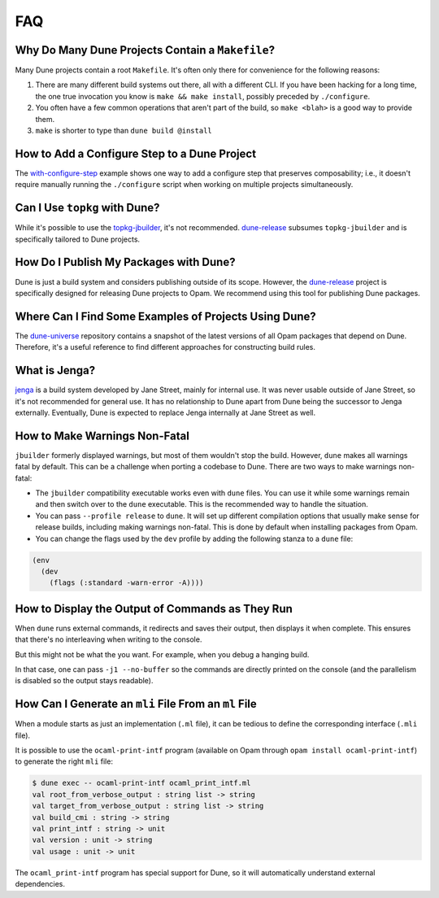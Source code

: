 ***
FAQ
***

Why Do Many Dune Projects Contain a ``Makefile``?
=================================================

Many Dune projects contain a root ``Makefile``. It's often only there for
convenience for the following reasons:

1. There are many different build systems out there, all with a different CLI.
   If you have been hacking for a long time, the one true invocation you know is
   ``make && make install``, possibly preceded by ``./configure``.

2. You often have a few common operations that aren't part of the build, so
   ``make <blah>`` is a good way to provide them.

3. ``make`` is shorter to type than ``dune build @install``

How to Add a Configure Step to a Dune Project
=============================================

The with-configure-step_ example shows one way to add a configure step that
preserves composability; i.e., it doesn't require manually running the ``./configure``
script when working on multiple projects simultaneously.

.. _with-configure-step: https://github.com/ocaml/dune/tree/master/example/with-configure-step.t

Can I Use ``topkg`` with Dune?
==============================

While it's possible to use the topkg-jbuilder_, it's not recommended. dune-release_
subsumes ``topkg-jbuilder`` and is specifically tailored to Dune projects.


How Do I Publish My Packages with Dune?
=======================================

Dune is just a build system and considers publishing outside of its scope.
However, the dune-release_ project is specifically designed for releasing Dune
projects to Opam. We recommend using this tool for publishing Dune packages.

Where Can I Find Some Examples of Projects Using Dune?
======================================================

The dune-universe_ repository contains a snapshot of the latest versions of all
Opam packages that depend on Dune. Therefore, it's a useful reference 
to find different approaches for constructing build rules.

What is Jenga?
==============

jenga_ is a build system developed by Jane Street, mainly for internal use. It
was never usable outside of Jane Street, so it's not recommended for general
use. It has no relationship to Dune apart from Dune being the successor to Jenga
externally. Eventually, Dune is expected to replace Jenga internally at Jane
Street as well.

.. _dune-universe: https://github.com/dune-universe/dune-universe
.. _topkg-jbuilder: https://github.com/samoht/topkg-jbuilder
.. _dune-release: https://github.com/samoht/dune-release
.. _jenga: https://github.com/janestreet/jenga

How to Make Warnings Non-Fatal
==============================

``jbuilder`` formerly displayed warnings, but most of them wouldn't stop the
build. However, ``dune`` makes all warnings fatal by default. This can be a
challenge when porting a codebase to Dune. There are two ways to make warnings
non-fatal:

- The ``jbuilder`` compatibility executable works even with ``dune`` files. You
  can use it while some warnings remain and then switch over to the ``dune``
  executable. This is the recommended way to handle the situation.
- You can pass ``--profile release`` to ``dune``. It will set up different
  compilation options that usually make sense for release builds, including
  making warnings non-fatal. This is done by default when installing packages
  from Opam.
- You can change the flags used by the ``dev`` profile by adding the
  following stanza to a ``dune`` file:

.. code:: scheme

  (env
    (dev
      (flags (:standard -warn-error -A))))

How to Display the Output of Commands as They Run
=================================================

When ``dune`` runs external commands, it redirects and saves their output, then
displays it when complete. This ensures that there's no interleaving
when writing to the console.

But this might not be what the you want. For example, when you debug a hanging
build.

In that case, one can pass ``-j1 --no-buffer`` so the commands are directly
printed on the console (and the parallelism is disabled so the output stays
readable).

How Can I Generate an ``mli`` File From an ``ml`` File
======================================================

When a module starts as just an implementation (``.ml`` file), it can be tedious
to define the corresponding interface (``.mli`` file).

It is possible to use the ``ocaml-print-intf`` program (available on Opam
through ``opam install ocaml-print-intf``) to generate the right ``mli`` file:

.. code:: bash

  $ dune exec -- ocaml-print-intf ocaml_print_intf.ml
  val root_from_verbose_output : string list -> string
  val target_from_verbose_output : string list -> string
  val build_cmi : string -> string
  val print_intf : string -> unit
  val version : unit -> string
  val usage : unit -> unit

The ``ocaml_print-intf`` program has special support for Dune, so it will automatically understand external
dependencies.
